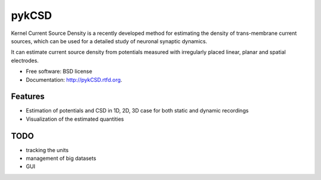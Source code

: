 ===============================
pykCSD
===============================

Kernel Current Source Density is a recently developed method for estimating the density of trans-membrane current sources, which can be used for a detailed study of neuronal synaptic dynamics.

It can estimate current source density from potentials measured with irregularly placed linear, planar and spatial electrodes.

.. image:: https://badge.fury.io/py/pykCSD.png
    :target: http://badge.fury.io/py/pykCSD
    
.. image:: https://travis-ci.org/INCF/pykCSD.png?branch=master
        :target: https://travis-ci.org/INCF/pykCSD

.. image:: https://pypip.in/d/pykCSD/badge.png
        :target: https://pypi.python.org/pypi/pykCSD


* Free software: BSD license
* Documentation: http://pykCSD.rtfd.org.

Features
--------

* Estimation of potentials and CSD in 1D, 2D, 3D case for both static and dynamic recordings
* Visualization of the estimated quantities


TODO
-------
* tracking the units
* management of big datasets
* GUI
